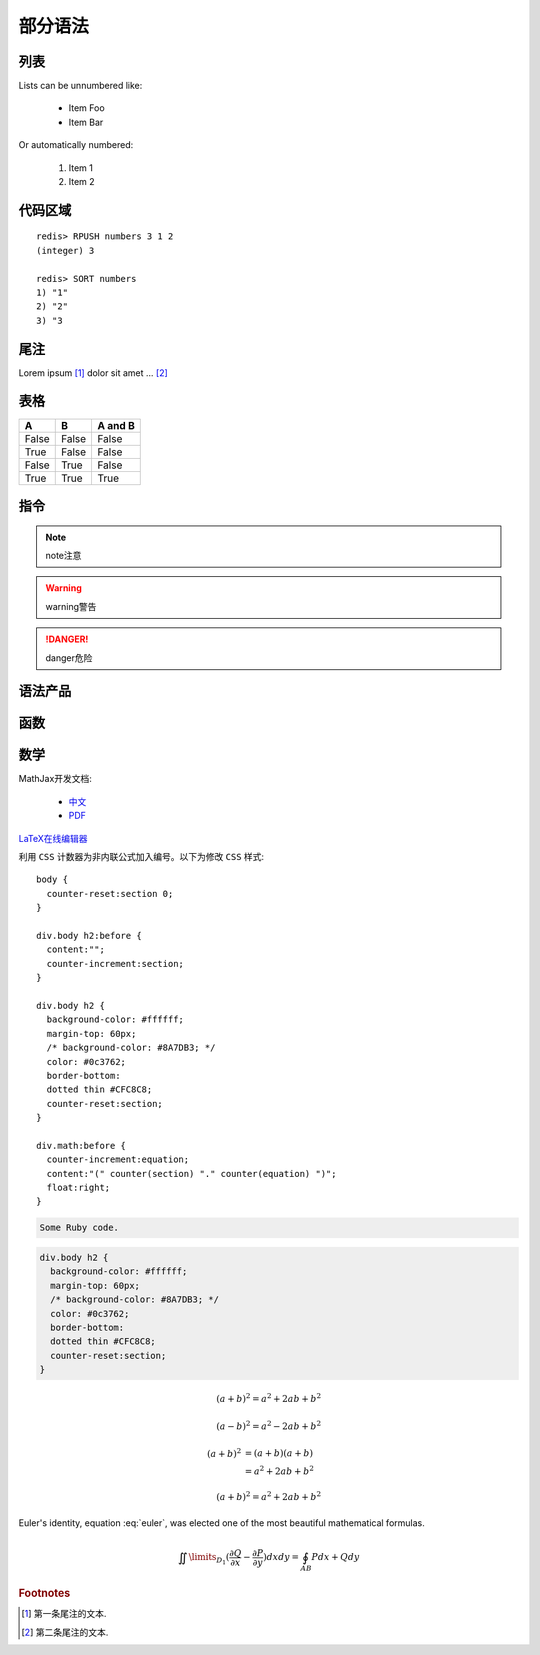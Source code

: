 ﻿部分语法
========


列表
----

Lists can be unnumbered like:

 * Item Foo
 * Item Bar

Or automatically numbered:

 #. Item 1
 #. Item 2


代码区域
--------

::

   redis> RPUSH numbers 3 1 2
   (integer) 3

   redis> SORT numbers
   1) "1"
   2) "2"
   3) "3

尾注
----

Lorem ipsum [#]_ dolor sit amet ... [#]_

表格
----

=====  =====  =======
A      B      A and B
=====  =====  =======
False  False  False
True   False  False
False  True   False
True   True   True
=====  =====  =======

指令
----

.. note:: 
   note注意

.. warning::
   warning警告
   
.. danger::
   danger危险



语法产品
--------
.. productionlist::
   try_stmt: try1_stmt | try2_stmt
   try1_stmt: "try" ":" `suite`
            : ("except" [`expression` ["," `target`]] ":" `suite`)+
            : ["else" ":" `suite`]
            : ["finally" ":" `suite`]
   try2_stmt: "try" ":" `suite`
            : "finally" ":" `suite`


函数
----

.. py:function:: format_exception(etype, value, tb[, limit=None])

   Format the exception with a traceback.

   :param etype: exception type
   :param value: exception value
   :param tb: traceback object
   :param limit: maximum number of stack frames to show
   :type limit: integer or None
   :rtype: list of strings
   
   
数学
----
MathJax开发文档:

 * `中文 <https://mathjax-chinese-doc.readthedocs.org/en/latest/>`_
 * `PDF <https://media.readthedocs.org/pdf/mathjax/v2.2-latest/mathjax.pdf/>`_
 
`LaTeX在线编辑器 <http://zh.numberempire.com/texequationeditor/equationeditor.php/>`_
	
利用 ``CSS`` 计数器为非内联公式加入编号。以下为修改 ``CSS`` 样式:

::

   body {
     counter-reset:section 0;
   }
   
   div.body h2:before {
     content:"";
     counter-increment:section;
   }

   div.body h2 {
     background-color: #ffffff;
     margin-top: 60px;
     /* background-color: #8A7DB3; */ 
     color: #0c3762;
     border-bottom:
     dotted thin #CFC8C8;
     counter-reset:section;
   }
 
   div.math:before {
     counter-increment:equation;
     content:"(" counter(section) "." counter(equation) ")";
     float:right;
   }

.. code-block:: ruby

   Some Ruby code.
   
.. code-block:: css

   div.body h2 {
     background-color: #ffffff;
     margin-top: 60px;
     /* background-color: #8A7DB3; */ 
     color: #0c3762;
     border-bottom:
     dotted thin #CFC8C8;
     counter-reset:section;
   } 
 	
.. math::

   (a + b)^2 = a^2 + 2ab + b^2

   (a - b)^2 = a^2 - 2ab + b^2
   
.. math::

   (a + b)^2  &=  (a + b)(a + b) \\
              &=  a^2 + 2ab + b^2

.. math:: (a + b)^2 = a^2 + 2ab + b^2

.. math::
   :nowrap:

   \begin{eqnarray}
      y    & = & ax^2 + bx + c \\
      f(x) & = & x^2 + 2xy + y^2
   \end{eqnarray}
   
.. math:: e^{i\pi} + 1 = 0
   :label: euler
          
Euler's identity, equation :eq:`euler`, was elected one of the most
beautiful mathematical formulas.

.. math::

   \iint\limits_{{D_1}} {(\frac{{\partial Q}}{{\partial x}} - \frac{{\partial P}}{{\partial y}})}dxdy = \oint_{AB} {Pdx + Qdy} 
   
.. rubric:: Footnotes

.. [#] 第一条尾注的文本.
.. [#] 第二条尾注的文本.
 